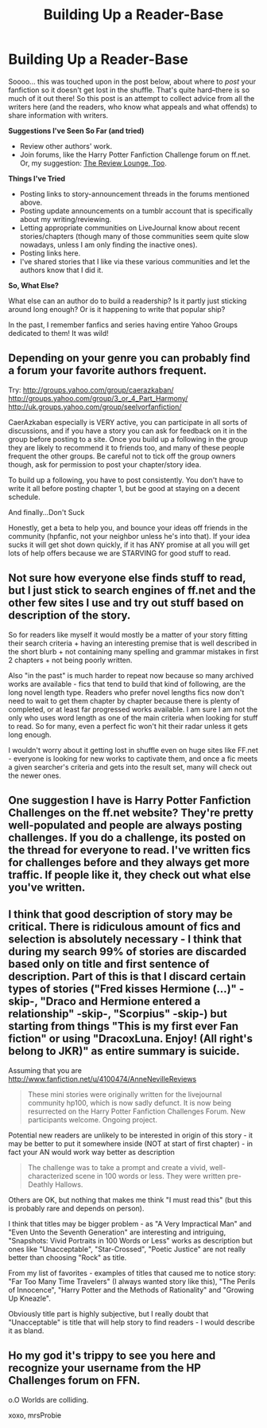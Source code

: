 #+TITLE: Building Up a Reader-Base

* Building Up a Reader-Base
:PROPERTIES:
:Score: 10
:DateUnix: 1361397931.0
:DateShort: 2013-Feb-21
:END:
Soooo... this was touched upon in the post below, about where to /post/ your fanfiction so it doesn't get lost in the shuffle. That's quite hard--there is so much of it out there! So this post is an attempt to collect advice from all the writers here (and the readers, who know what appeals and what offends) to share information with writers.

*Suggestions I've Seen So Far (and tried)*

- Review other authors' work.
- Join forums, like the Harry Potter Fanfiction Challenge forum on ff.net. Or, my suggestion: [[http://www.fanfiction.net/forum/The_Reviews_Lounge_Too/70706/][The Review Lounge, Too]].

*Things I've Tried*

- Posting links to story-announcement threads in the forums mentioned above.
- Posting update announcements on a tumblr account that is specifically about my writing/reviewing.
- Letting appropriate communities on LiveJournal know about recent stories/chapters (though many of those communities seem quite slow nowadays, unless I am only finding the inactive ones).
- Posting links here.
- I've shared stories that I like via these various communities and let the authors know that I did it.

*So, What Else?*

What else can an author do to build a readership? Is it partly just sticking around long enough? Or is it happening to write that popular ship?

In the past, I remember fanfics and series having entire Yahoo Groups dedicated to them! It was wild!


** Depending on your genre you can probably find a forum your favorite authors frequent.

Try: [[http://groups.yahoo.com/group/caerazkaban/]] [[http://groups.yahoo.com/group/3_or_4_Part_Harmony/]] [[http://uk.groups.yahoo.com/group/seelvorfanfiction/]]

CaerAzkaban especially is VERY active, you can participate in all sorts of discussions, and if you have a story you can ask for feedback on it in the group before posting to a site. Once you build up a following in the group they are likely to recommend it to friends too, and many of these people frequent the other groups. Be careful not to tick off the group owners though, ask for permission to post your chapter/story idea.

To build up a following, you have to post consistently. You don't have to write it all before posting chapter 1, but be good at staying on a decent schedule.

And finally...Don't Suck

Honestly, get a beta to help you, and bounce your ideas off friends in the community (hpfanfic, not your neighbor unless he's into that). If your idea sucks it will get shot down quickly, if it has ANY promise at all you will get lots of help offers because we are STARVING for good stuff to read.
:PROPERTIES:
:Author: JustRuss79
:Score: 6
:DateUnix: 1361404933.0
:DateShort: 2013-Feb-21
:END:


** Not sure how everyone else finds stuff to read, but I just stick to search engines of ff.net and the other few sites I use and try out stuff based on description of the story.

So for readers like myself it would mostly be a matter of your story fitting their search criteria + having an interesting premise that is well described in the short blurb + not containing many spelling and grammar mistakes in first 2 chapters + not being poorly written.

Also "in the past" is much harder to repeat now because so many archived works are available - fics that tend to build that kind of following, are the long novel length type. Readers who prefer novel lengths fics now don't need to wait to get them chapter by chapter because there is plenty of completed, or at least far progressed works available. I am sure I am not the only who uses word length as one of the main criteria when looking for stuff to read. So for many, even a perfect fic won't hit their radar unless it gets long enough.

I wouldn't worry about it getting lost in shuffle even on huge sites like FF.net - everyone is looking for new works to captivate them, and once a fic meets a given searcher's criteria and gets into the result set, many will check out the newer ones.
:PROPERTIES:
:Author: flupo42
:Score: 3
:DateUnix: 1361454892.0
:DateShort: 2013-Feb-21
:END:


** One suggestion I have is Harry Potter Fanfiction Challenges on the ff.net website? They're pretty well-populated and people are always posting challenges. If you do a challenge, its posted on the thread for everyone to read. I've written fics for challenges before and they always get more traffic. If people like it, they check out what else you've written.
:PROPERTIES:
:Author: NeverRainingRoses
:Score: 1
:DateUnix: 1361515639.0
:DateShort: 2013-Feb-22
:END:


** I think that good description of story may be critical. There is ridiculous amount of fics and selection is absolutely necessary - I think that during my search 99% of stories are discarded based only on title and first sentence of description. Part of this is that I discard certain types of stories ("Fred kisses Hermione (...)" -skip-, "Draco and Hermione entered a relationship" -skip-, "Scorpius" -skip-) but starting from things "This is my first ever Fan fiction" or using "DracoxLuna. Enjoy! (All right's belong to JKR)" as entire summary is suicide.

Assuming that you are [[http://www.fanfiction.net/u/4100474/AnneNevilleReviews]]

#+begin_quote
  These mini stories were originally written for the livejournal community hp100, which is now sadly defunct. It is now being resurrected on the Harry Potter Fanfiction Challenges Forum. New participants welcome. Ongoing project.
#+end_quote

Potential new readers are unlikely to be interested in origin of this story - it may be better to put it somewhere inside (NOT at start of first chapter) - in fact your AN would work way better as description

#+begin_quote
  The challenge was to take a prompt and create a vivid, well-characterized scene in 100 words or less. They were written pre-Deathly Hallows.
#+end_quote

Others are OK, but nothing that makes me think "I must read this" (but this is probably rare and depends on person).

I think that titles may be bigger problem - as "A Very Impractical Man" and "Even Unto the Seventh Generation" are interesting and intriguing, "Snapshots: Vivid Portraits in 100 Words or Less" works as description but ones like "Unacceptable", "Star-Crossed", "Poetic Justice" are not really better than choosing "Rock" as title.

From my list of favorites - examples of titles that caused me to notice story: "Far Too Many Time Travelers" (I always wanted story like this), "The Perils of Innocence", "Harry Potter and the Methods of Rationality" and "Growing Up Kneazle".

Obviously title part is highly subjective, but I really doubt that "Unacceptable" is title that will help story to find readers - I would describe it as bland.
:PROPERTIES:
:Author: Bulwersator
:Score: 1
:DateUnix: 1362160949.0
:DateShort: 2013-Mar-01
:END:


** Ho my god it's trippy to see you here and recognize your username from the HP Challenges forum on FFN.

o.O Worlds are colliding.

xoxo, mrsProbie
:PROPERTIES:
:Score: 1
:DateUnix: 1362943728.0
:DateShort: 2013-Mar-10
:END:
